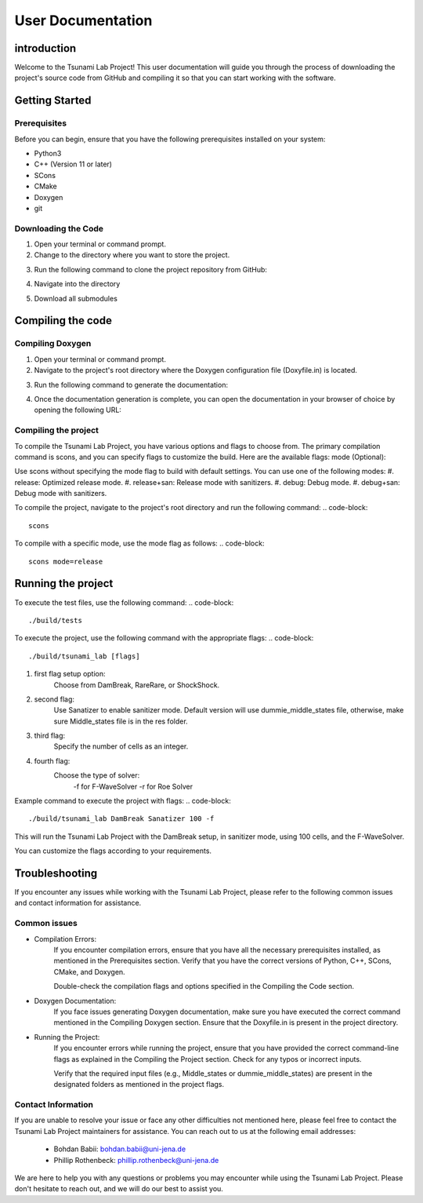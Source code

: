 .. _User_Documentation:
User Documentation
==================

.. _ch:introduction:
introduction
------------
Welcome to the Tsunami Lab Project! This user documentation will guide you through the process of downloading the project's source code from GitHub 
and compiling it so that you can start working with the software.

.. _ch:Getting_Started:
Getting Started
---------------
Prerequisites
^^^^^^^^^^^^^
Before you can begin, ensure that you have the following prerequisites installed on your system:

* Python3
* C++ (Version 11 or later)
* SCons
* CMake
* Doxygen
* git

Downloading the Code
^^^^^^^^^^^^^^^^^^^^
#. Open your terminal or command prompt.

#. Change to the directory where you want to store the project.

#. Run the following command to clone the project repository from GitHub:
    .. code-block:: bash
        git clone https://github.com/PhillipRothenbeck/tsunami_lab.git

#. Navigate into the directory
    .. code-block:: bash
        cd tsunami_lab

#. Download all submodules
    .. code-block:: bash
        git submodules init
        git submodules update

.. _ch:Compiling_the_Code:
Compiling the code
------------------
Compiling Doxygen
^^^^^^^^^^^^^^^^^
#. Open your terminal or command prompt.

#. Navigate to the project's root directory where the Doxygen configuration file (Doxyfile.in) is located.

#. Run the following command to generate the documentation:
    .. code-block::
        doxygen Doxyfile.in

#. Once the documentation generation is complete, you can open the documentation in your browser of choice by opening the following URL:
    .. code-block::
        file:///path/to/tsunami-lab-project/_build/html/index.html

Compiling the project
^^^^^^^^^^^^^^^^^^^^^
To compile the Tsunami Lab Project, you have various options and flags to choose from. 
The primary compilation command is scons, and you can specify flags to customize the build. Here are the available flags:
mode (Optional):

Use scons without specifying the mode flag to build with default settings.
You can use one of the following modes:
#. release: Optimized release mode.
#. release+san: Release mode with sanitizers.
#. debug: Debug mode.
#. debug+san: Debug mode with sanitizers.

To compile the project, navigate to the project's root directory and run the following command:
.. code-block::
    scons
To compile with a specific mode, use the mode flag as follows:
.. code-block::
    scons mode=release

.. _ch:Running_the_project:
Running the project
-------------------
To execute the test files, use the following command:
.. code-block::
    ./build/tests

To execute the project, use the following command with the appropriate flags:
.. code-block::
    ./build/tsunami_lab [flags]

#. first flag setup option:
    Choose from DamBreak, RareRare, or ShockShock.

#. second flag:
    Use Sanatizer to enable sanitizer mode.
    Default version will use dummie_middle_states file, otherwise, make sure Middle_states file is in the res folder.

#. third flag:
    Specify the number of cells as an integer.

#. fourth flag:
    Choose the type of solver:
        -f for F-WaveSolver
        -r for Roe Solver

Example command to execute the project with flags:
.. code-block::
    ./build/tsunami_lab DamBreak Sanatizer 100 -f

This will run the Tsunami Lab Project with the DamBreak setup, in sanitizer mode, using 100 cells, and the F-WaveSolver.

You can customize the flags according to your requirements.

.. _ch:Troubleshooting:
Troubleshooting
---------------
If you encounter any issues while working with the Tsunami Lab Project, please refer to the following common issues and contact information for assistance.

Common issues
^^^^^^^^^^^^^
* Compilation Errors:
    If you encounter compilation errors, ensure that you have all the necessary prerequisites installed, as mentioned in the Prerequisites section. Verify that you have the correct versions of Python, C++, SCons, CMake, and Doxygen.

    Double-check the compilation flags and options specified in the Compiling the Code section.

* Doxygen Documentation:
    If you face issues generating Doxygen documentation, make sure you have executed the correct command mentioned in the Compiling Doxygen section. Ensure that the Doxyfile.in is present in the project directory.

* Running the Project:
    If you encounter errors while running the project, ensure that you have provided the correct command-line flags as explained in the Compiling the Project section. Check for any typos or incorrect inputs.

    Verify that the required input files (e.g., Middle_states or dummie_middle_states) are present in the designated folders as mentioned in the project flags.

Contact Information
^^^^^^^^^^^^^^^^^^^
If you are unable to resolve your issue or face any other difficulties not mentioned here, please feel free to contact the Tsunami Lab Project maintainers for assistance. You can reach out to us at the following email addresses:

    * Bohdan Babii: bohdan.babii@uni-jena.de
    * Phillip Rothenbeck: phillip.rothenbeck@uni-jena.de

We are here to help you with any questions or problems you may encounter while using the Tsunami Lab Project. Please don't hesitate to reach out, and we will do our best to assist you.